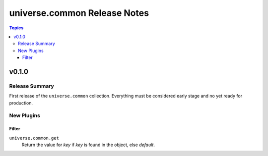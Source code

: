 .. CHANGELOG.rst
.. =============
..
.. Copying
.. -------
..
.. Copyright (c) 2023 universe.common authors and contributors.
..
.. This file is part of the *universe.common* project and is licensed under
.. the `Creative Commons Attribution-ShareAlike 3.0 Unported License
.. <https://creativecommons.org/licenses/by-sa/3.0/>`_.
..
.. *universe.common* is a free software project. You can redistribute it
.. and/or modify it following the terms of the MIT License.
..
.. This software project is distributed *as is*, WITHOUT WARRANTY OF ANY KIND;
.. including but not limited to the WARRANTIES OF MERCHANTABILITY, FITNESS FOR A
.. PARTICULAR PURPOSE and NONINFRINGEMENT.
..
.. You should have received a copy of the MIT License along with
.. *universe.common*. If not, see <http://opensource.org/licenses/MIT>.
..
=============================
universe.common Release Notes
=============================

.. contents:: Topics


v0.1.0
======

Release Summary
---------------

First release of the ``universe.common`` collection. Everything must be
considered early stage and no yet ready for production.

New Plugins
-----------

Filter
~~~~~~

``universe.common.get``
    Return the value for *key* if *key* is found in the object, else *default*.
